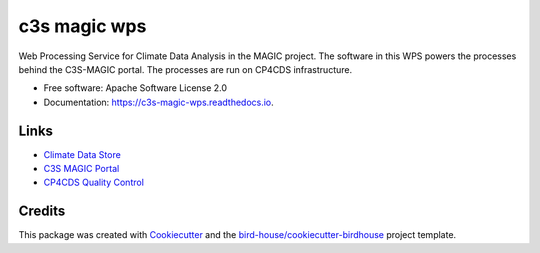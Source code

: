 c3s magic wps
===================
.. image:: https://img.shields.io/badge/License-Apache%202.0-blue.svg
    :target: https://opensource.org/licenses/Apache-2.0
    :alt: License

.. image:: https://img.shields.io/badge/docs-latest-brightgreen.svg
   :target: http://c3s-magic-wps.readthedocs.io/en/latest/?badge=latest
   :alt: Documentation Status

.. image:: https://travis-ci.com/c3s-magic/c3s-magic-wps.svg?branch=master
   :target: https://travis-ci.com/c3s-magic/c3s-magic-wps
   :alt: Travis Build

.. image:: https://badge.fury.io/py/c3s-magic-wps.svg
    :target: https://badge.fury.io/py/c3s-magic-wps

.. image:: https://zenodo.org/badge/184254565.svg
   :target: https://zenodo.org/badge/latestdoi/184254565

Web Processing Service for Climate Data Analysis in the MAGIC project. The software in this WPS powers the processes behind the C3S-MAGIC portal. The processes are run on CP4CDS infrastructure.

* Free software: Apache Software License 2.0
* Documentation: https://c3s-magic-wps.readthedocs.io.

Links
-----

* `Climate Data Store`_
* `C3S MAGIC Portal`_
* `CP4CDS Quality Control`_

Credits
-------

This package was created with Cookiecutter_ and the `bird-house/cookiecutter-birdhouse`_ project template.

.. _Cookiecutter: https://github.com/audreyr/cookiecutter
.. _`bird-house/cookiecutter-birdhouse`: https://github.com/bird-house/cookiecutter-birdhouse
.. _`Climate Data Store`: https://cds.climate.copernicus.eu
.. _`C3S MAGIC Portal`: http://portal.c3s-magic.eu
.. _`CP4CDS Quality Control`: https://cp4cds-qcapp.ceda.ac.uk
